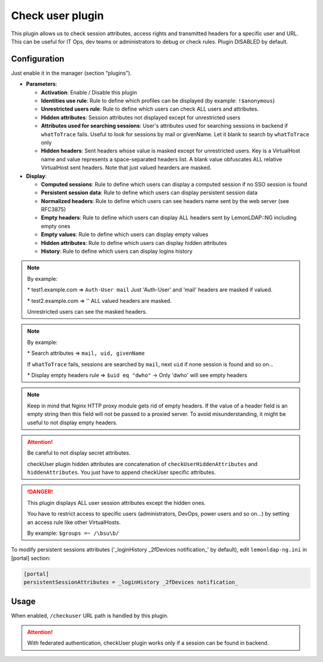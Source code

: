 Check user plugin
=================

This plugin allows us to check session attributes, access rights and
transmitted headers for a specific user and URL. This can be useful for
IT Ops, dev teams or administrators to debug or check rules. Plugin
DISABLED by default.

Configuration
-------------

Just enable it in the manager (section “plugins”).

-  **Parameters**:

   -  **Activation**: Enable / Disable this plugin
   -  **Identities use rule**: Rule to define which profiles can be
      displayed (by example: ``!$anonymous``)
   -  **Unrestricted users rule**: Rule to define which users can check
      ALL users and attributes.
   -  **Hidden attributes**: Session attributes not displayed except for unrestricted users
   -  **Attributes used for searching sessions**: User's attributes used
      for searching sessions in backend if ``whatToTrace`` fails. Useful
      to look for sessions by mail or givenName. Let it blank to search
      by ``whatToTrace`` only
   -  **Hidden headers**: Sent headers whose value is masked except for unrestricted users.
      Key is a VirtualHost name and value represents a space-separated headers list.
      A blank value obfuscates ALL relative VirtualHost sent headers.
      Note that just valued hearders are masked.

-  **Display**:

   -  **Computed sessions**: Rule to define which users can display a
      computed session if no SSO session is found
   -  **Persistent session data**: Rule to define which users can display
      persistent session data
   -  **Normalized headers**: Rule to define which users can see headers name sent by
      the web server (see RFC3875)
   -  **Empty headers**: Rule to define which users can display ALL headers
      sent by LemonLDAP::NG including empty ones
   -  **Empty values**: Rule to define which users can display empty values
   -  **Hidden attributes**: Rule to define which users can display hidden attributes
   -  **History**: Rule to define which users can display logins history

.. note::

    By example:

    \* test1.example.com => ``Auth-User mail``
    Just 'Auth-User' and 'mail' headers are masked if valued.

    \* test2.example.com => '' ALL valued headers are masked.

    Unrestricted users can see the masked headers.


.. note::

    By example:

    \* Search attributes => ``mail, uid, givenName``

    If ``whatToTrace`` fails, sessions are searched by ``mail``, next
    ``uid`` if none session is found and so on...

    \* Display empty headers rule => ``$uid eq "dwho"`` -> Only 'dwho' will
    see empty headers


.. note::

    Keep in mind that Nginx HTTP proxy module gets rid of empty
    headers. If the value of a header field is an empty string then this
    field will not be passed to a proxied server. To avoid misunderstanding,
    it might be useful to not display empty headers.


.. attention::

    Be careful to not display secret attributes.

    checkUser plugin hidden attributes are concatenation of
    ``checkUserHiddenAttributes`` and ``hiddenAttributes``. You just have to
    append checkUser specific attributes.


.. danger::

    This plugin displays ALL user session attributes except
    the hidden ones.

    You have to restrict access to specific users (administrators, DevOps,
    power users and so on...) by setting an access rule like other
    VirtualHosts.

    By example: ``$groups =~ /\bsu\b/``



To modify persistent sessions attributes ('_loginHistory \_2fDevices
notification\_' by default), edit ``lemonldap-ng.ini`` in [portal]
section:

.. code-block:: ini

   [portal]
   persistentSessionAttributes = _loginHistory _2fDevices notification_

Usage
-----

When enabled, ``/checkuser`` URL path is handled by this plugin.


.. attention::

    With federated authentication, checkUser plugin works
    only if a session can be found in backend.
